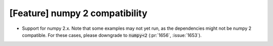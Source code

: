 [Feature] numpy 2 compatibility
===============================

* Support for numpy 2.x. Note that some examples may not yet run, as the
  dependencies might not be numpy 2 compatible. For these cases, please
  downgrade to :code:`numpy<2` (:pr:`1656`, :issue:`1653`).
